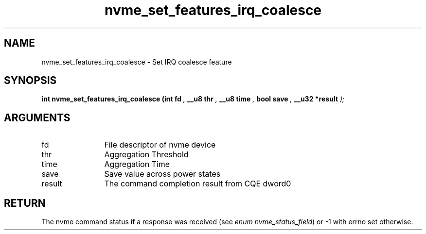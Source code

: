 .TH "nvme_set_features_irq_coalesce" 9 "nvme_set_features_irq_coalesce" "November 2024" "libnvme API manual" LINUX
.SH NAME
nvme_set_features_irq_coalesce \- Set IRQ coalesce feature
.SH SYNOPSIS
.B "int" nvme_set_features_irq_coalesce
.BI "(int fd "  ","
.BI "__u8 thr "  ","
.BI "__u8 time "  ","
.BI "bool save "  ","
.BI "__u32 *result "  ");"
.SH ARGUMENTS
.IP "fd" 12
File descriptor of nvme device
.IP "thr" 12
Aggregation Threshold
.IP "time" 12
Aggregation Time
.IP "save" 12
Save value across power states
.IP "result" 12
The command completion result from CQE dword0
.SH "RETURN"
The nvme command status if a response was received (see
\fIenum nvme_status_field\fP) or -1 with errno set otherwise.
